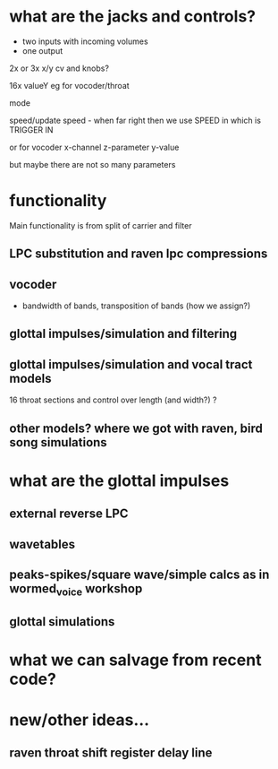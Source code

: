 * what are the jacks and controls?

- two inputs with incoming volumes
- one output

2x or 3x x/y cv and knobs?

16x valueY eg for vocoder/throat

mode

speed/update speed - when far right then we use SPEED in which is TRIGGER IN 

or for vocoder x-channel z-parameter y-value

but maybe there are not so many parameters

* functionality

Main functionality is from split of carrier and filter

** LPC substitution and raven lpc compressions

** vocoder

- bandwidth of bands, transposition of bands (how we assign?) 

** glottal impulses/simulation and filtering

** glottal impulses/simulation and vocal tract models

16 throat sections and control over length (and width?) ?

** other models? where we got with raven, bird song simulations

* what are the glottal impulses

** external reverse LPC

** wavetables

** peaks-spikes/square wave/simple calcs as in wormed_voice workshop

** glottal simulations

* what we can salvage from recent code?

* new/other ideas...

** raven throat shift register delay line

